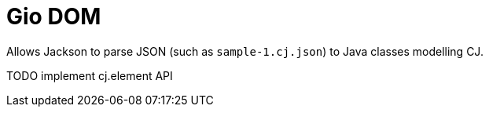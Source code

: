 = Gio DOM

Allows Jackson to parse JSON (such as `sample-1.cj.json`) to Java classes modelling CJ.

TODO implement cj.element API
